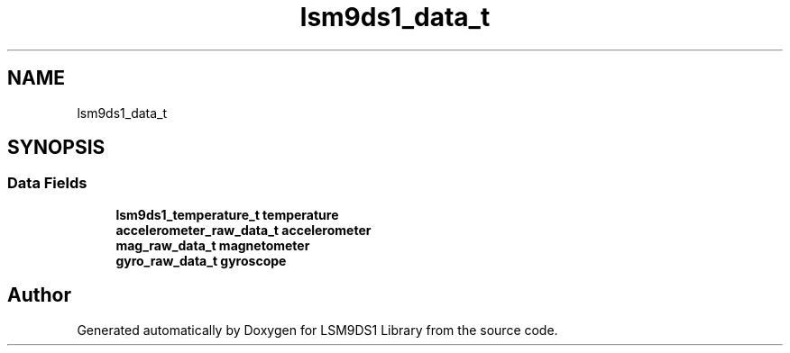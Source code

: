 .TH "lsm9ds1_data_t" 3 "Wed Jun 26 2019" "Version 0.1.0-alpha" "LSM9DS1 Library" \" -*- nroff -*-
.ad l
.nh
.SH NAME
lsm9ds1_data_t
.SH SYNOPSIS
.br
.PP
.SS "Data Fields"

.in +1c
.ti -1c
.RI "\fBlsm9ds1_temperature_t\fP \fBtemperature\fP"
.br
.ti -1c
.RI "\fBaccelerometer_raw_data_t\fP \fBaccelerometer\fP"
.br
.ti -1c
.RI "\fBmag_raw_data_t\fP \fBmagnetometer\fP"
.br
.ti -1c
.RI "\fBgyro_raw_data_t\fP \fBgyroscope\fP"
.br
.in -1c

.SH "Author"
.PP 
Generated automatically by Doxygen for LSM9DS1 Library from the source code\&.
